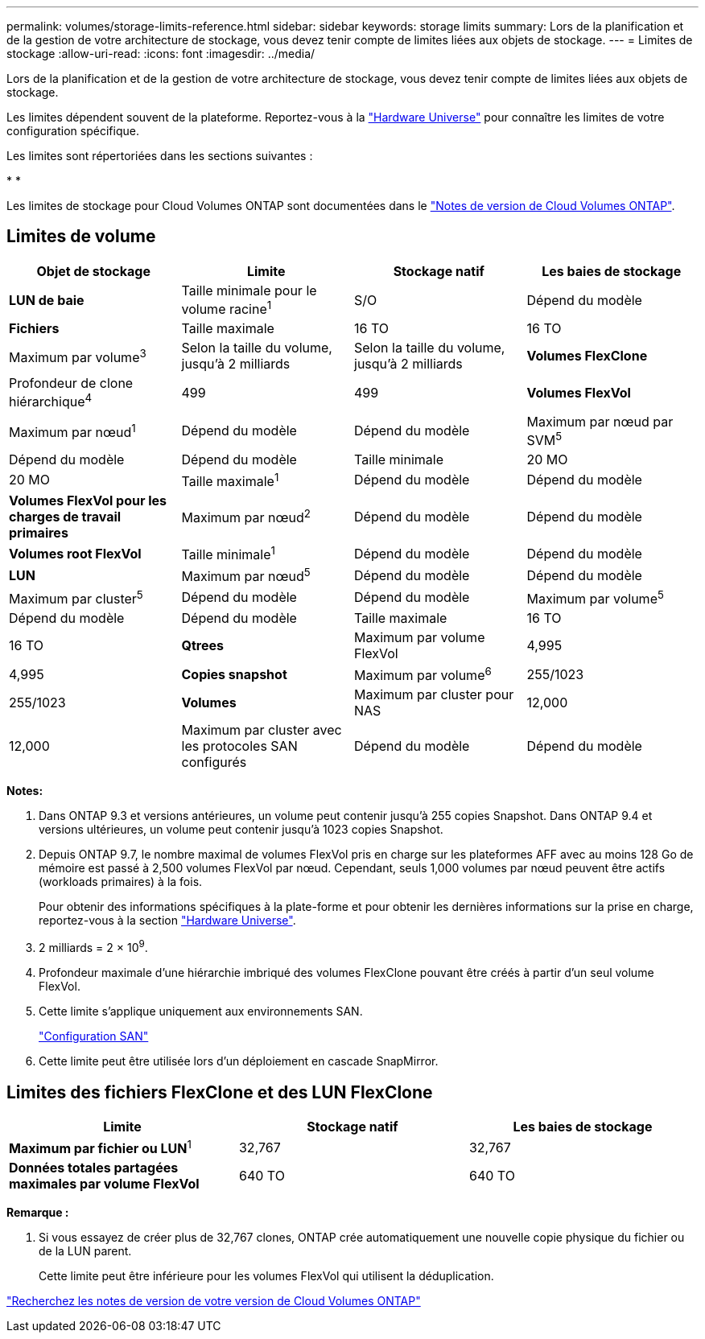 ---
permalink: volumes/storage-limits-reference.html 
sidebar: sidebar 
keywords: storage limits 
summary: Lors de la planification et de la gestion de votre architecture de stockage, vous devez tenir compte de limites liées aux objets de stockage. 
---
= Limites de stockage
:allow-uri-read: 
:icons: font
:imagesdir: ../media/


[role="lead"]
Lors de la planification et de la gestion de votre architecture de stockage, vous devez tenir compte de limites liées aux objets de stockage.

Les limites dépendent souvent de la plateforme. Reportez-vous à la link:https://hwu.netapp.com/["Hardware Universe"^] pour connaître les limites de votre configuration spécifique.

Les limites sont répertoriées dans les sections suivantes :

* 
* 


Les limites de stockage pour Cloud Volumes ONTAP sont documentées dans le link:https://docs.netapp.com/us-en/cloud-volumes-ontap/["Notes de version de Cloud Volumes ONTAP"^].



== Limites de volume

[cols="4*"]
|===
| Objet de stockage | Limite | Stockage natif | Les baies de stockage 


 a| 
*LUN de baie*
 a| 
Taille minimale pour le volume racine^1^
 a| 
S/O
 a| 
Dépend du modèle



 a| 
*Fichiers*
 a| 
Taille maximale
 a| 
16 TO
 a| 
16 TO



 a| 
Maximum par volume^3^
 a| 
Selon la taille du volume, jusqu'à 2 milliards
 a| 
Selon la taille du volume, jusqu'à 2 milliards



 a| 
*Volumes FlexClone*
 a| 
Profondeur de clone hiérarchique^4^
 a| 
499
 a| 
499



 a| 
*Volumes FlexVol*
 a| 
Maximum par nœud^1^
 a| 
Dépend du modèle
 a| 
Dépend du modèle



 a| 
Maximum par nœud par SVM^5^
 a| 
Dépend du modèle
 a| 
Dépend du modèle



 a| 
Taille minimale
 a| 
20 MO
 a| 
20 MO



 a| 
Taille maximale^1^
 a| 
Dépend du modèle
 a| 
Dépend du modèle



 a| 
*Volumes FlexVol pour les charges de travail primaires*
 a| 
Maximum par nœud^2^
 a| 
Dépend du modèle
 a| 
Dépend du modèle



 a| 
*Volumes root FlexVol*
 a| 
Taille minimale^1^
 a| 
Dépend du modèle
 a| 
Dépend du modèle



 a| 
*LUN*
 a| 
Maximum par nœud^5^
 a| 
Dépend du modèle
 a| 
Dépend du modèle



 a| 
Maximum par cluster^5^
 a| 
Dépend du modèle
 a| 
Dépend du modèle



 a| 
Maximum par volume^5^
 a| 
Dépend du modèle
 a| 
Dépend du modèle



 a| 
Taille maximale
 a| 
16 TO
 a| 
16 TO



 a| 
*Qtrees*
 a| 
Maximum par volume FlexVol
 a| 
4,995
 a| 
4,995



 a| 
*Copies snapshot*
 a| 
Maximum par volume^6^
 a| 
255/1023
 a| 
255/1023



 a| 
*Volumes*
 a| 
Maximum par cluster pour NAS
 a| 
12,000
 a| 
12,000



 a| 
Maximum par cluster avec les protocoles SAN configurés
 a| 
Dépend du modèle
 a| 
Dépend du modèle

|===
*Notes:*

. Dans ONTAP 9.3 et versions antérieures, un volume peut contenir jusqu'à 255 copies Snapshot. Dans ONTAP 9.4 et versions ultérieures, un volume peut contenir jusqu'à 1023 copies Snapshot.
. Depuis ONTAP 9.7, le nombre maximal de volumes FlexVol pris en charge sur les plateformes AFF avec au moins 128 Go de mémoire est passé à 2,500 volumes FlexVol par nœud. Cependant, seuls 1,000 volumes par nœud peuvent être actifs (workloads primaires) à la fois.
+
Pour obtenir des informations spécifiques à la plate-forme et pour obtenir les dernières informations sur la prise en charge, reportez-vous à la section https://hwu.netapp.com/["Hardware Universe"^].

. 2 milliards = 2 × 10^9^.
. Profondeur maximale d'une hiérarchie imbriqué des volumes FlexClone pouvant être créés à partir d'un seul volume FlexVol.
. Cette limite s'applique uniquement aux environnements SAN.
+
link:../san-config/index.html["Configuration SAN"]

. Cette limite peut être utilisée lors d'un déploiement en cascade SnapMirror.




== Limites des fichiers FlexClone et des LUN FlexClone

[cols="3*"]
|===
| Limite | Stockage natif | Les baies de stockage 


 a| 
**Maximum par fichier ou LUN**^1^
 a| 
32,767
 a| 
32,767



 a| 
*Données totales partagées maximales par volume FlexVol*
 a| 
640 TO
 a| 
640 TO

|===
*Remarque :*

. Si vous essayez de créer plus de 32,767 clones, ONTAP crée automatiquement une nouvelle copie physique du fichier ou de la LUN parent.
+
Cette limite peut être inférieure pour les volumes FlexVol qui utilisent la déduplication.



https://www.netapp.com/cloud-services/cloud-manager/documentation/["Recherchez les notes de version de votre version de Cloud Volumes ONTAP"]
